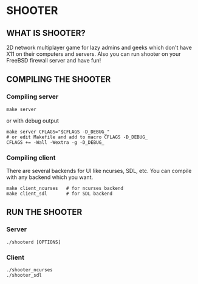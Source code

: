 * SHOOTER

** WHAT IS SHOOTER?  

   2D network multiplayer game for lazy admins and geeks which don't have 
   X11 on their computers and servers. Also you can run shooter
   on your FreeBSD firewall server and have fun!

** COMPILING THE SHOOTER

*** Compiling server
    
#+BEGIN_EXAMPLE
    make server
#+END_EXAMPLE
    or with debug output
#+BEGIN_EXAMPLE
    make server CFLAGS="$CFLAGS -D_DEBUG_"
    # or edit Makefile and add to macro CFLAGS -D_DEBUG_
    CFLAGS += -Wall -Wextra -g -D_DEBUG_
#+END_EXAMPLE

*** Compiling client

    There are several backends for UI like ncurses, SDL, etc.
    You can compile with any backend which you want.

#+BEGIN_EXAMPLE
    make client_ncurses   # for ncurses backend
    make client_sdl       # for SDL backend
#+END_EXAMPLE

** RUN THE SHOOTER

*** Server

#+BEGIN_EXAMPLE
    ./shooterd [OPTIONS]
#+END_EXAMPLE

*** Client

#+BEGIN_EXAMPLE
    ./shooter_ncurses
    ./shooter_sdl
#+END_EXAMPLE
